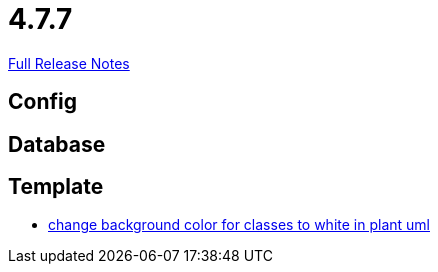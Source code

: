 // SPDX-FileCopyrightText: 2023 Artemis Changelog Contributors
//
// SPDX-License-Identifier: CC-BY-SA-4.0

= 4.7.7

link:https://github.com/ls1intum/Artemis/releases/tag/4.7.7[Full Release Notes]

== Config



== Database



== Template

* link:https://www.github.com/ls1intum/Artemis/commit/9c0a609f17c484a7748e3d94bc18f90b05d705a7/[change background color for classes to white in plant uml]
